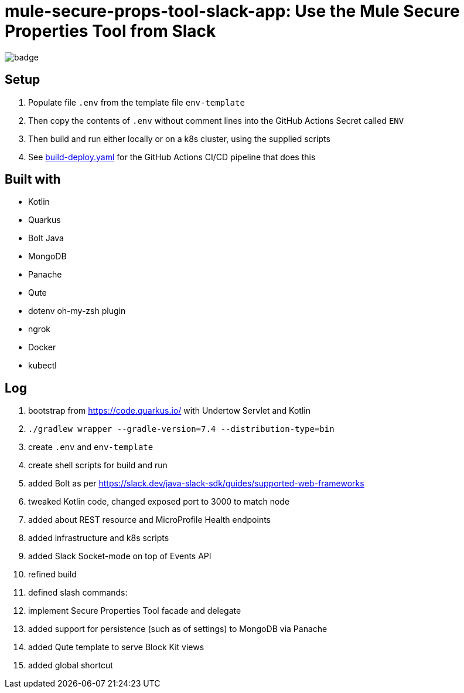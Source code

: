 = mule-secure-props-tool-slack-app: Use the Mule Secure Properties Tool from Slack

image:https://github.com/integrational/mule-secure-props-tool-slack-app/workflows/Build%20Deploy/badge.svg[]

== Setup

. Populate file `.env` from the template file `env-template`
. Then copy the contents of `.env` without comment lines into the GitHub Actions Secret called `ENV`
. Then build and run either locally or on a k8s cluster, using the supplied scripts
. See link:.github/workflows/build-deploy.yaml[build-deploy.yaml] for the GitHub Actions CI/CD pipeline that does this

== Built with

- Kotlin
- Quarkus
- Bolt Java
- MongoDB
- Panache
- Qute
- dotenv oh-my-zsh plugin
- ngrok
- Docker
- kubectl

== Log

. bootstrap from https://code.quarkus.io/ with Undertow Servlet and Kotlin
. `./gradlew wrapper --gradle-version=7.4 --distribution-type=bin`
. create `.env` and `env-template`
. create shell scripts for build and run
. added Bolt as per https://slack.dev/java-slack-sdk/guides/supported-web-frameworks
. tweaked Kotlin code, changed exposed port to 3000 to match node
. added about REST resource and MicroProfile Health endpoints
. added infrastructure and k8s scripts
. added Slack Socket-mode on top of Events API
. refined build
. defined slash commands:
. implement Secure Properties Tool facade and delegate
. added support for persistence (such as of settings) to MongoDB via Panache
. added Qute template to serve Block Kit views
. added global shortcut
